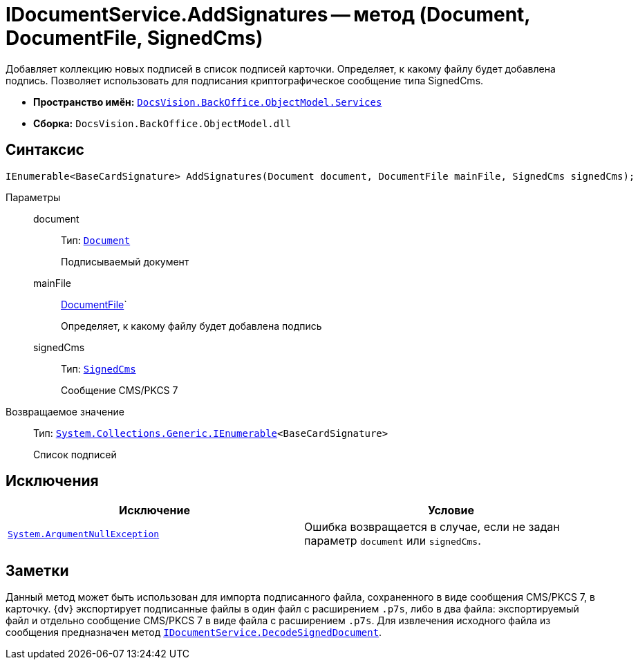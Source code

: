 = IDocumentService.AddSignatures -- метод (Document, DocumentFile, SignedCms)

Добавляет коллекцию новых подписей в список подписей карточки. Определяет, к какому файлу будет добавлена подпись. Позволяет использовать для подписания криптографическое сообщение типа SignedCms.

* *Пространство имён:* `xref:BackOffice-ObjectModel-Services-Entities:Services_NS.adoc[DocsVision.BackOffice.ObjectModel.Services]`
* *Сборка:* `DocsVision.BackOffice.ObjectModel.dll`

== Синтаксис

[source,csharp]
----
IEnumerable<BaseCardSignature> AddSignatures(Document document, DocumentFile mainFile, SignedCms signedCms);
----

Параметры::
document:::
Тип: `xref:BackOffice-ObjectModel:Document_CL.adoc[Document]`
+
Подписываемый документ

mainFile:::
xref:BackOffice-ObjectModel:DocumentFile_CL.adoc[DocumentFile]`
+
Определяет, к какому файлу будет добавлена подпись

signedCms:::
Тип: `http://msdn.microsoft.com/ru-ru/library/System.Security.Cryptography.Pkcs.SignedCms.aspx[SignedCms]`
+
Сообщение CMS/PKCS 7

Возвращаемое значение::
Тип: `http://msdn.microsoft.com/ru-ru/library/9eekhta0.aspx[System.Collections.Generic.IEnumerable]<BaseCardSignature>`
+
Список подписей

== Исключения

[cols=",",options="header"]
|===
|Исключение |Условие
|`http://msdn.microsoft.com/ru-ru/library/system.argumentnullexception.aspx[System.ArgumentNullException]` |Ошибка возвращается в случае, если не задан параметр `document` или `signedCms`.
|===

== Заметки

Данный метод может быть использован для импорта подписанного файла, сохраненного в виде сообщения CMS/PKCS 7, в карточку. {dv} экспортирует подписанные файлы в один файл с расширением `.p7s`, либо в два файла: экспортируемый файл и отдельно сообщение CMS/PKCS 7 в виде файла с расширением `.p7s`. Для извлечения исходного файла из сообщения предназначен метод `xref:BackOffice-ObjectModel-Services-IDocumentService:IDocumentService.DecodeSignedDocument_MT.adoc[IDocumentService.DecodeSignedDocument]`.
